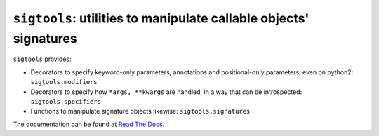 ``sigtools``: utilities to manipulate callable objects' signatures
==================================================================

``sigtools`` provides:

* Decorators to specify keyword-only parameters, annotations and
  positional-only parameters, even on python2: ``sigtools.modifiers``
* Decorators to specify how ``*args, **kwargs`` are handled, in a way
  that can be introspected: ``sigtools.specifiers``
* Functions to manipulate signature objects likewise: ``sigtools.signatures``

The documentation can be found at `Read The Docs <http://sigtools.readthedocs.org>`_.
